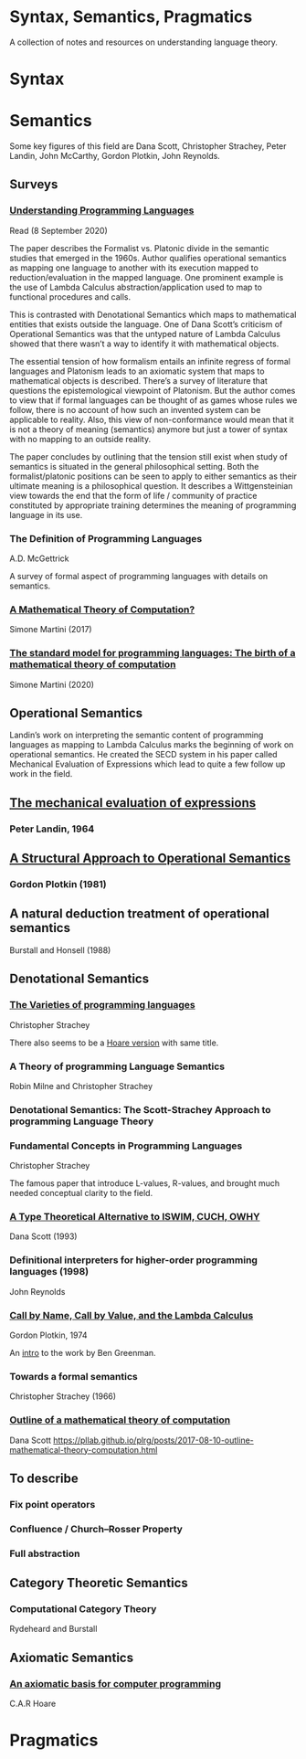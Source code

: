 * Syntax, Semantics, Pragmatics

A collection of notes and resources on understanding language theory.

* Syntax

* Semantics

Some key figures of this field are Dana Scott, Christopher Strachey, Peter Landin, John McCarthy, Gordon Plotkin, John Reynolds.

** Surveys

*** [[http://aleteya.cs.buap.mx/~jlavalle/flp/understanding-programming-languages.pdf][Understanding Programming Languages]]
Read (8 September 2020)

The paper describes the Formalist vs. Platonic divide in the semantic studies that emerged in the 1960s.
Author qualifies operational semantics as mapping one language to another with its execution mapped to reduction/evaluation in the mapped language. One prominent example is the use of Lambda Calculus abstraction/application used to map to functional procedures and calls.

This is contrasted with Denotational Semantics which maps to mathematical entities that exists outside the language. One of Dana Scott’s criticism of Operational Semantics was that the untyped nature of Lambda Calculus showed that there wasn’t a way to identify it with mathematical objects.

The essential tension of how formalism entails an infinite regress of formal languages and Platonism leads to an axiomatic system that maps to mathematical objects is described. There’s a survey of literature that questions the epistemological viewpoint of Platonism. But the author comes to view that if formal languages can be thought of as games whose rules we follow, there is no account of how such an invented system can be applicable to reality. Also, this view of non-conformance would mean that it is not a theory of meaning (semantics) anymore but just a tower of syntax with no mapping to an outside reality.

The paper concludes by outlining that the tension still exist when study of semantics is situated in the general philosophical setting. Both the formalist/platonic positions can be seen to apply to either semantics as their ultimate meaning is a philosophical question. It describes a Wittgensteinian view towards the end that the form of life / community of practice constituted by appropriate training determines the meaning of programming language in its use.

*** The Definition of Programming Languages
A.D. McGettrick

A survey of formal aspect of programming languages with details on semantics.

*** [[https://archive.is/FY1Hu][A Mathematical Theory of Computation?]]
Simone Martini (2017)

*** [[http://www.cs.unibo.it/~martini/papers-to-ftp/AMTC.pdf][The standard model for programming languages: The birth of a mathematical theory of computation]]
Simone Martini (2020)

** Operational Semantics

Landin’s work on interpreting the semantic content of programming languages as mapping to Lambda Calculus marks the beginning of work on operational semantics. He created the SECD system in his paper called Mechanical Evaluation of Expressions which lead to quite a few follow up work in the field.

** [[https://archive.is/e4xeZ][The mechanical evaluation of expressions]]
*** Peter Landin, 1964

** [[https://web.eecs.umich.edu/~weimerw/2006-615/reading/plotkin81structural.pdf][A Structural Approach to Operational Semantics]]
*** Gordon Plotkin (1981)

** A natural deduction treatment of operational semantics
Burstall and Honsell (1988)

** Denotational Semantics

*** [[https://link.springer.com/chapter/10.1007/978-1-4612-4118-8_3][The Varieties of programming languages]]
Christopher Strachey

There also seems to be a [[https://link.springer.com/content/pdf/10.1007/3-540-50939-9_121.pdf][Hoare version]] with same title.

*** A Theory of programming Language Semantics
Robin Milne and Christopher Strachey

*** Denotational Semantics: The Scott-Strachey Approach to programming Language Theory
 
*** Fundamental Concepts in Programming Languages
Christopher Strachey

The famous paper that introduce L-values, R-values, and brought much needed conceptual clarity to the field.

*** [[https://www.cs.cmu.edu/~kw/scans/scott93tcs.pdf][A Type Theoretical Alternative to ISWIM, CUCH, OWHY]]
Dana Scott (1993)

*** Definitional interpreters for higher-order programming languages (1998)
John Reynolds

*** [[https://homepages.inf.ed.ac.uk/gdp/publications/cbn_cbv_lambda.pdf][Call by Name, Call by Value, and the Lambda Calculus]]
Gordon Plotkin, 1974

An [[https://www.ccs.neu.edu/home/types/resources/notes/call-by-name-call-by-value/extended-intro.pdf][intro]] to the work by Ben Greenman.

*** Towards a formal semantics
Christopher Strachey (1966)

*** [[https://ropas.snu.ac.kr/~kwang/520/readings/sco70.pdf][Outline of a mathematical theory of computation]]
Dana Scott
https://pllab.github.io/plrg/posts/2017-08-10-outline-mathematical-theory-computation.html

** To describe

*** Fix point operators
*** Confluence / Church–Rosser Property
*** Full abstraction
 
** Category Theoretic Semantics
 
*** Computational Category Theory
Rydeheard and Burstall
 
** Axiomatic Semantics
 
*** [[https://archive.is/5XxJ0][An axiomatic basis for computer programming]]
C.A.R Hoare

* Pragmatics
